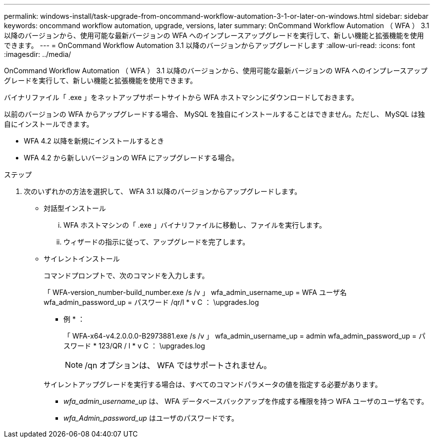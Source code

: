 ---
permalink: windows-install/task-upgrade-from-oncommand-workflow-automation-3-1-or-later-on-windows.html 
sidebar: sidebar 
keywords: oncommand workflow automation, upgrade, versions, later 
summary: OnCommand Workflow Automation （ WFA ） 3.1 以降のバージョンから、使用可能な最新バージョンの WFA へのインプレースアップグレードを実行して、新しい機能と拡張機能を使用できます。 
---
= OnCommand Workflow Automation 3.1 以降のバージョンからアップグレードします
:allow-uri-read: 
:icons: font
:imagesdir: ../media/


[role="lead"]
OnCommand Workflow Automation （ WFA ） 3.1 以降のバージョンから、使用可能な最新バージョンの WFA へのインプレースアップグレードを実行して、新しい機能と拡張機能を使用できます。

バイナリファイル「 .exe 」をネットアップサポートサイトから WFA ホストマシンにダウンロードしておきます。

以前のバージョンの WFA からアップグレードする場合、 MySQL を独自にインストールすることはできません。ただし、 MySQL は独自にインストールできます。

* WFA 4.2 以降を新規にインストールするとき
* WFA 4.2 から新しいバージョンの WFA にアップグレードする場合。


.ステップ
. 次のいずれかの方法を選択して、 WFA 3.1 以降のバージョンからアップグレードします。
+
** 対話型インストール
+
... WFA ホストマシンの「 .exe 」バイナリファイルに移動し、ファイルを実行します。
... ウィザードの指示に従って、アップグレードを完了します。


** サイレントインストール
+
コマンドプロンプトで、次のコマンドを入力します。

+
「 WFA-version_number-build_number.exe /s /v 」 wfa_admin_username_up = WFA ユーザ名 wfa_admin_password_up = パスワード /qr/l * v C ： \upgrades.log

+
* 例 * ：

+
「 WFA-x64-v4.2.0.0.0-B2973881.exe /s /v 」 wfa_admin_username_up = admin wfa_admin_password_up = パスワード * 123/QR / l * v C ： \upgrades.log

+

NOTE: /qn オプションは、 WFA ではサポートされません。

+
サイレントアップグレードを実行する場合は、すべてのコマンドパラメータの値を指定する必要があります。

+
*** _wfa_admin_username_up_ は、 WFA データベースバックアップを作成する権限を持つ WFA ユーザのユーザ名です。
*** _wfa_Admin_password_up_ はユーザのパスワードです。





